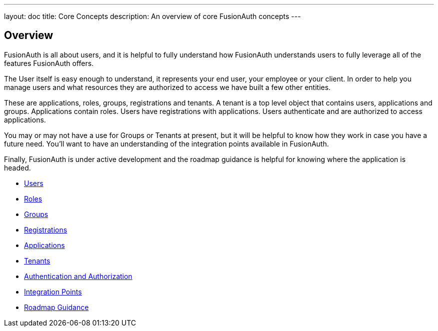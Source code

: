 ---
layout: doc
title: Core Concepts
description: An overview of core FusionAuth concepts
---

:sectnumlevels: 0

== Overview

FusionAuth is all about users, and it is helpful to fully understand how FusionAuth understands users to fully leverage all of the features FusionAuth offers.

The User itself is easy enough to understand, it represents your end user, your employee or your client. In order to help you manage users and what resources they are authorized to access we have built a few other entities.

These are applications, roles, groups, registrations and tenants. A tenant is a top level object that contains users, applications and groups. Applications contain roles. Users have registrations with applications. Users authenticate and are authorized to access applications.

You may or may not have a use for Groups or Tenants at present, but it will be helpful to know how they work in case you have a future need. You'll want to have an understanding of the integration points available in FusionAuth.

Finally, FusionAuth is under active development and the roadmap guidance is helpful for knowing where the application is headed.

* link:/docs/v1/tech/core-concepts/users/[Users]
* link:/docs/v1/tech/core-concepts/roles/[Roles]
* link:/docs/v1/tech/core-concepts/groups/[Groups]
* link:/docs/v1/tech/core-concepts/registrations/[Registrations]
* link:/docs/v1/tech/core-concepts/applications/[Applications]
* link:/docs/v1/tech/core-concepts/tenants/[Tenants]
* link:/docs/v1/tech/core-concepts/authentication-authorization/[Authentication and Authorization]
* link:/docs/v1/tech/core-concepts/integration-points/[Integration Points]
* link:/docs/v1/tech/core-concepts/roadmap/[Roadmap Guidance]
